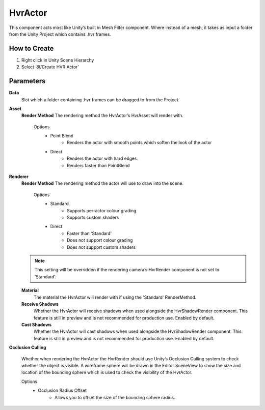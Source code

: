 HvrActor
===========

This component acts most like Unity’s built in Mesh Filter component. Where instead of a mesh, it takes as input a folder from the Unity Project which contains .hvr frames.

How to Create
-------------
1. Right click in Unity Scene Hierarchy
2. Select ‘8i/Create HVR Actor’


Parameters
----------

**Data**
    Slot which a folder containing .hvr frames can be dragged to from the Project.

**Asset**
    **Render Method**
    The rendering method the HvrActor’s HvrAsset will render with.

        Options
            - Point Blend
                - Renders the actor with smooth points which soften the look of the actor
            - Direct
                - Renders the actor with hard edges.
                - Renders faster than PointBlend

**Renderer**
    **Render Method**
    The rendering method the actor will use to draw into the scene.

        Options
            - Standard
                - Supports per-actor colour grading
                - Supports custom shaders
            - Direct
                - Faster than 'Standard'
                - Does not support colour grading
                - Does not support custom shaders
            
    .. note::
        This setting will be overridden if the rendering camera’s HvrRender component is not set to ‘Standard’.

    **Material**
        The material the HvrActor will render with if using the 'Standard' RenderMethod.

    **Receive Shadows**
        Whether the HvrActor will receive shadows when used alongside the HvrShadowRender component. 
        This feature is still in preview and is not recommended for production use.
        Enabled by default.

    **Cast Shadows**
        Whether the HvrActor will cast shadows when used alongside the HvrShadowRender component.
        This feature is still in preview and is not recommended for production use.
        Enabled by default.

**Occlusion Culling**

    Whether when rendering the HvrActor the HvrRender should use Unity’s Occlusion Culling system to check whether the object is visible. A wireframe sphere will be drawn in the Editor SceneView to show the size and location of the bounding sphere which is used to check the visibility of the HvrActor.

    Options
        - Occlusion Radius Offset
            - Allows you to offset the size of the bounding sphere radius.